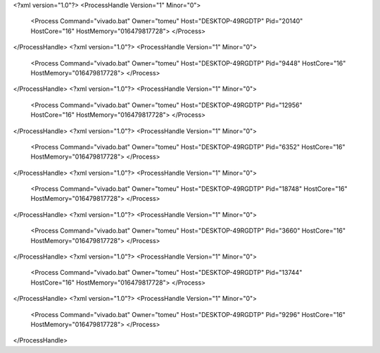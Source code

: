 <?xml version="1.0"?>
<ProcessHandle Version="1" Minor="0">
    <Process Command="vivado.bat" Owner="tomeu" Host="DESKTOP-49RGDTP" Pid="20140" HostCore="16" HostMemory="016479817728">
    </Process>
</ProcessHandle>
<?xml version="1.0"?>
<ProcessHandle Version="1" Minor="0">
    <Process Command="vivado.bat" Owner="tomeu" Host="DESKTOP-49RGDTP" Pid="9448" HostCore="16" HostMemory="016479817728">
    </Process>
</ProcessHandle>
<?xml version="1.0"?>
<ProcessHandle Version="1" Minor="0">
    <Process Command="vivado.bat" Owner="tomeu" Host="DESKTOP-49RGDTP" Pid="12956" HostCore="16" HostMemory="016479817728">
    </Process>
</ProcessHandle>
<?xml version="1.0"?>
<ProcessHandle Version="1" Minor="0">
    <Process Command="vivado.bat" Owner="tomeu" Host="DESKTOP-49RGDTP" Pid="6352" HostCore="16" HostMemory="016479817728">
    </Process>
</ProcessHandle>
<?xml version="1.0"?>
<ProcessHandle Version="1" Minor="0">
    <Process Command="vivado.bat" Owner="tomeu" Host="DESKTOP-49RGDTP" Pid="18748" HostCore="16" HostMemory="016479817728">
    </Process>
</ProcessHandle>
<?xml version="1.0"?>
<ProcessHandle Version="1" Minor="0">
    <Process Command="vivado.bat" Owner="tomeu" Host="DESKTOP-49RGDTP" Pid="3660" HostCore="16" HostMemory="016479817728">
    </Process>
</ProcessHandle>
<?xml version="1.0"?>
<ProcessHandle Version="1" Minor="0">
    <Process Command="vivado.bat" Owner="tomeu" Host="DESKTOP-49RGDTP" Pid="13744" HostCore="16" HostMemory="016479817728">
    </Process>
</ProcessHandle>
<?xml version="1.0"?>
<ProcessHandle Version="1" Minor="0">
    <Process Command="vivado.bat" Owner="tomeu" Host="DESKTOP-49RGDTP" Pid="9296" HostCore="16" HostMemory="016479817728">
    </Process>
</ProcessHandle>
